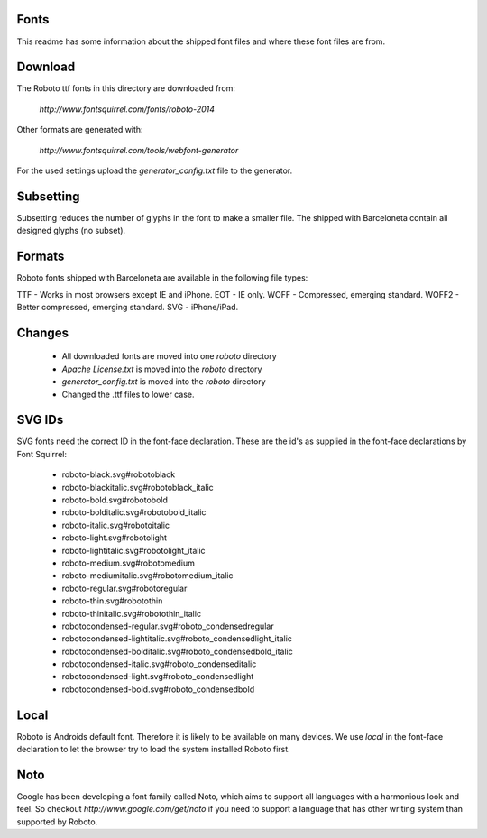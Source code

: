 Fonts
-----

This readme has some information about the shipped font files and where these
font files are from.

Download
--------

The Roboto ttf fonts in this directory are downloaded from:

    `http://www.fontsquirrel.com/fonts/roboto-2014`

Other formats are generated with:

    `http://www.fontsquirrel.com/tools/webfont-generator`


For the used settings upload the `generator_config.txt` file to the generator.


Subsetting
----------

Subsetting reduces the number of glyphs in the font to make a smaller file.
The shipped with Barceloneta contain all designed glyphs (no subset).


Formats
-------

Roboto fonts shipped with Barceloneta are available in the following file types:

TTF - Works in most browsers except IE and iPhone.
EOT - IE only.
WOFF - Compressed, emerging standard.
WOFF2 - Better compressed, emerging standard.
SVG - iPhone/iPad.


Changes
-------

  - All downloaded fonts are moved into one `roboto` directory
  - `Apache License.txt` is moved into the `roboto` directory
  - `generator_config.txt` is moved into the `roboto` directory
  - Changed the .ttf files to lower case.


SVG IDs
-------

SVG fonts need the correct ID in the font-face declaration. These are the
id's as supplied in the font-face declarations by Font Squirrel:

 - roboto-black.svg#robotoblack
 - roboto-blackitalic.svg#robotoblack_italic
 - roboto-bold.svg#robotobold
 - roboto-bolditalic.svg#robotobold_italic
 - roboto-italic.svg#robotoitalic
 - roboto-light.svg#robotolight
 - roboto-lightitalic.svg#robotolight_italic
 - roboto-medium.svg#robotomedium
 - roboto-mediumitalic.svg#robotomedium_italic
 - roboto-regular.svg#robotoregular
 - roboto-thin.svg#robotothin
 - roboto-thinitalic.svg#robotothin_italic

 - robotocondensed-regular.svg#roboto_condensedregular
 - robotocondensed-lightitalic.svg#roboto_condensedlight_italic
 - robotocondensed-bolditalic.svg#roboto_condensedbold_italic
 - robotocondensed-italic.svg#roboto_condenseditalic
 - robotocondensed-light.svg#roboto_condensedlight
 - robotocondensed-bold.svg#roboto_condensedbold


Local
-----

Roboto is Androids default font. Therefore it is likely to be available on many
devices. We use `local` in the font-face declaration to let the browser
try to load the system installed Roboto first.

Noto
----

Google has been developing a font family called Noto, which aims to support
all languages with a harmonious look and feel. So checkout
`http://www.google.com/get/noto` if you need to support a language that
has other writing system than supported by Roboto.
